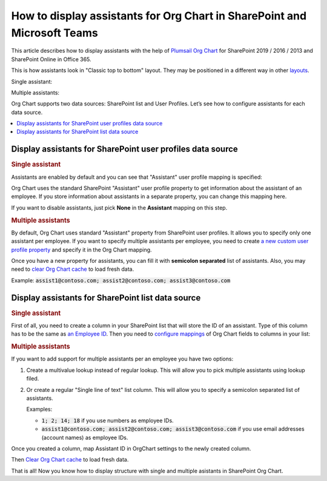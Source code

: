How to display assistants for Org Chart in SharePoint and Microsoft Teams
=========================================================================

This article describes how to display assistants with the help of `Plumsail Org Chart <https://plumsail.com/sharepoint-orgchart/>`_ for SharePoint 2019 / 2016 / 2013 and SharePoint Online in Office 365.

This is how assistants look in "Classic top to bottom" layout. They may be positioned in a different way in other `layouts <../configuration-wizard/layout.html>`_.

Single assistant:

.. image:: /../_static/img/how-tos/display-different-types-of-employees/display-assistant-in-sharepoint-orgchart/org-chart-assistants.png
    :alt: OrgChart assistants


Multiple assistants:

.. image:: /../_static/img/how-tos/display-different-types-of-employees/display-assistant-in-sharepoint-orgchart/multiple-assistants.png
    :alt: Multiple assistants


Org Chart supports two data sources: SharePoint list and User Profiles. Let’s see how to configure assistants for each data source.

.. contents::
   :local:
   :depth: 1

Display assistants for SharePoint user profiles data source
-----------------------------------------------------------

.. _user-profiles-single-assistant:

.. rubric:: Single assistant

Assistants are enabled by default and you can see that "Assistant" user profile mapping is specified:

.. image:: /../_static/img/how-tos/display-different-types-of-employees/display-assistant-in-sharepoint-orgchart/org-chart-enable-assistants.jpg
    :alt: Enable assistants


Org Chart uses the standard SharePoint "Assistant" user profile property to get information about the assistant of an employee. If you store information about assistants in a separate property, you can change this mapping here.

If you want to disable assistants, just pick **None** in the **Assistant** mapping on this step.


.. _user-profiles-multiple-assistants:

.. rubric:: Multiple assistants

By default, Org Chart uses standard "Assistant" property from SharePoint user profiles. 
It allows you to specify only one assistant per employee. 
If you want to specify multiple assistants per employee, 
you need to create `a new custom user profile property <https://docs.microsoft.com/en-us/sharepoint/administration/add-edit-or-delete-custom-properties-for-a-user-profile>`_ and specify it in the Org Chart mapping.


.. image:: /../_static/img/how-tos/display-different-types-of-employees/display-assistant-in-sharepoint-orgchart/assistants-up-property.png
    :alt: User profiles properties

.. image:: /../_static/img/how-tos/display-different-types-of-employees/display-assistant-in-sharepoint-orgchart/chart-mapping.png
    :alt: Chart mapping

Once you have a new property for assistants, you can fill it with **semicolon separated** list of assistants. 
Also, you may need to `clear Org Chart cache <../how-tos/data-caching.html>`_ to load fresh data.

Example: :code:`assist1@contoso.com; assist2@contoso.com; assist3@contoso.com`

.. image:: /../_static/img/how-tos/display-different-types-of-employees/display-assistant-in-sharepoint-orgchart/field-values.png
    :alt: Field values


Display assistants for SharePoint list data source
-----------------------------------------------------------

.. _sharePoint-list-single-assistant:

.. rubric:: Single assistant

First of all, you need to create a column in your SharePoint list that will store the ID of an assistant. 
Type of this column has to be the same as `an Employee ID <../configuration-wizard/filtration.html#what-is-item-id-root-employee>`_. 
Then you need to `configure mappings <../configuration-wizard/data-source-configuration.html>`_ of Org Chart fields to columns in your list:

.. image:: /../_static/img/how-tos/display-different-types-of-employees/display-assistant-in-sharepoint-orgchart/org-chart-list-assistant-mapping.jpg
    :alt: Field values

.. _sharePoint-list-multiple-assistants:

.. rubric:: Multiple assistants

If you want to add support for multiple assistants per an employee you have two options:

1. Create a multivalue lookup instead of regular lookup. This will allow you to pick multiple assistants using lookup filed.
2. Or create a regular "Single line of text" list column. This will allow you to specify a semicolon separated list of assistants.

   Examples:

   - :code:`1; 2; 14; 18` if you use numbers as employee IDs.
   - :code:`assist1@contoso.com; assist2@contoso.com; assist3@contoso.com` if you use email addresses (account names) as employee IDs.

Once you created a column, map Assistant ID in OrgChart settings to the newly created column.

Then `Clear Org Chart cache <../how-tos/data-caching.html>`_ to load fresh data.

That is all! Now you know how to display structure with single and multiple asistants in SharePoint Org Chart.